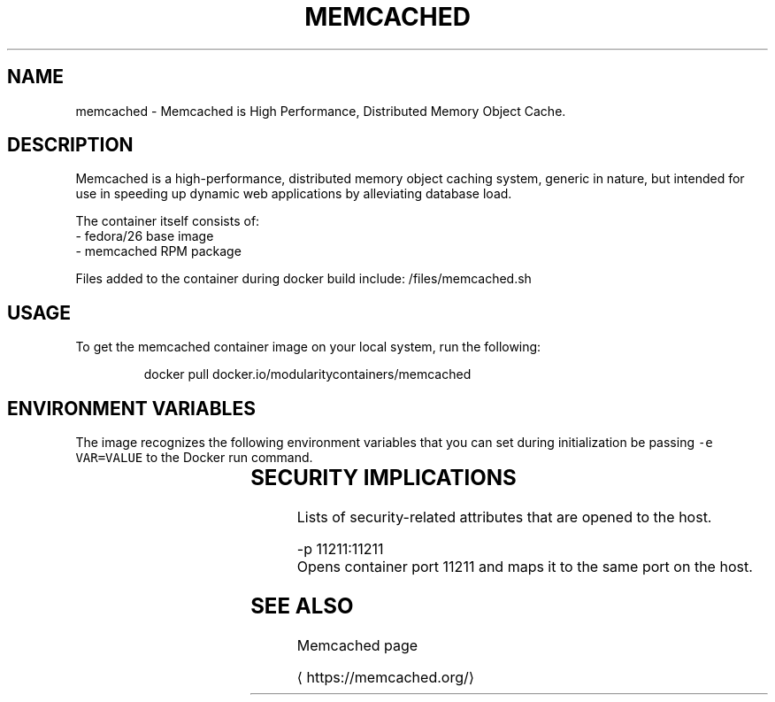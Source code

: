 .TH "MEMCACHED" "1" " Container Image Pages" "Petr Hracek" "February 6, 2017" 
.nh
.ad l


.SH NAME
.PP
memcached \- Memcached is High Performance, Distributed Memory Object Cache.


.SH DESCRIPTION
.PP
Memcached is a high\-performance, distributed memory object caching system, generic in nature, but intended for use in speeding up dynamic web applications by alleviating database load.

.PP
The container itself consists of:
    \- fedora/26 base image
    \- memcached RPM package

.PP
Files added to the container during docker build include: /files/memcached.sh


.SH USAGE
.PP
To get the memcached container image on your local system, run the following:

.PP
.RS

.nf
docker pull docker.io/modularitycontainers/memcached

.fi
.RE


.SH ENVIRONMENT VARIABLES
.PP
The image recognizes the following environment variables that you can set
during initialization be passing \fB\fC\-e VAR=VALUE\fR to the Docker run command.

.TS
allbox;
l l 
l l .
\fB\fCVariable name\fR	\fB\fCDescription\fR
T{
\fB\fCMEMCACHED\_DEBUG\_MODE\fR
T}	T{
Increases verbosity for server and client. Parameter is \-vv
T}
T{
\fB\fCMEMCACHED\_CACHE\_SIZE\fR
T}	T{
Sets the size of RAM to use for item storage (in megabytes)
T}
T{
\fB\fCMEMCACHED\_CONNECTIONS\fR
T}	T{
The max simultaneous connections; default is 1024
T}
\fB\fCMEMCACHED\_THREADS\fR	T{
Sets number of threads to use to process incoming requests
T}
.TE


.SH SECURITY IMPLICATIONS
.PP
Lists of security\-related attributes that are opened to the host.

.PP
\-p 11211:11211
    Opens container port 11211 and maps it to the same port on the host.


.SH SEE ALSO
.PP
Memcached page

\[la]https://memcached.org/\[ra]
